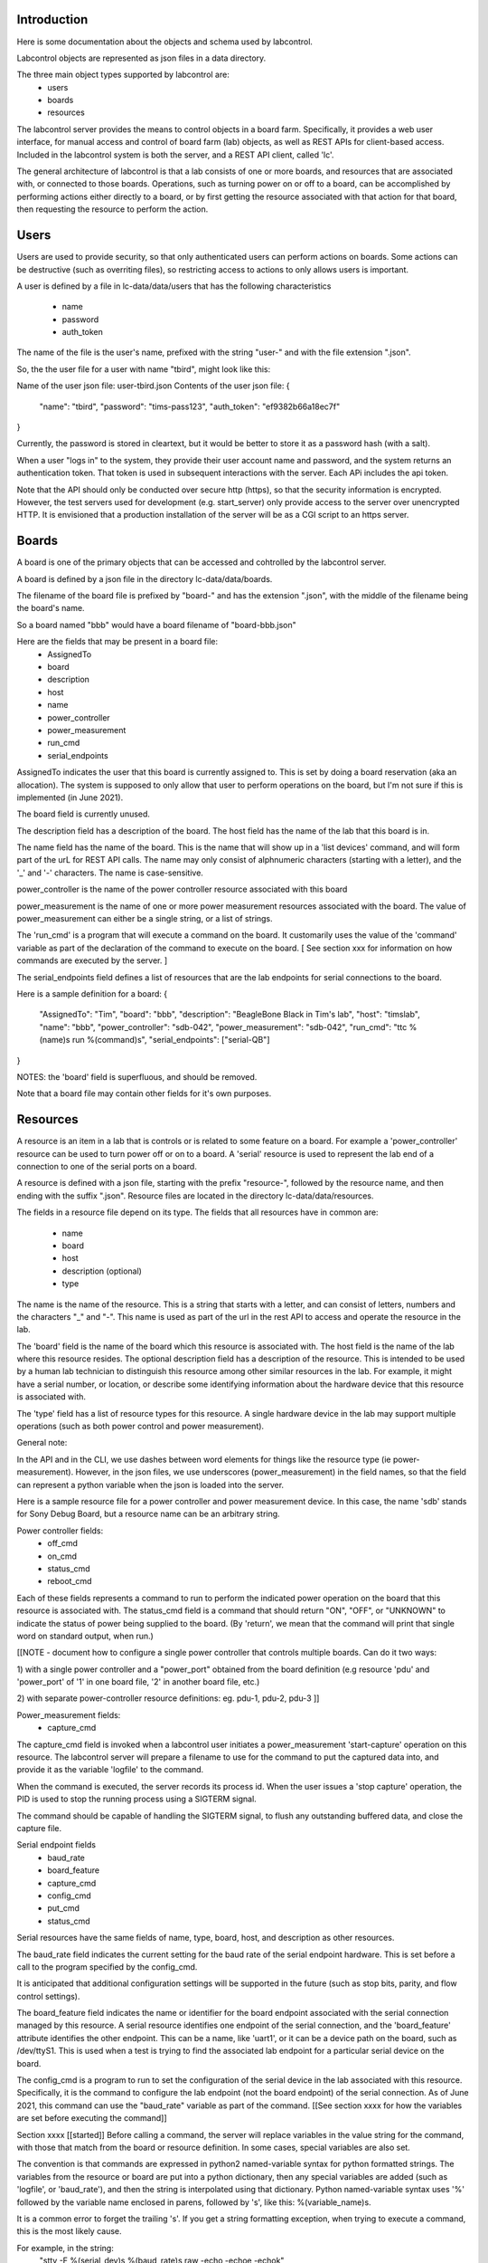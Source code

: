 Introduction
============

Here is some documentation about the objects and schema used
by labcontrol.

Labcontrol objects are represented as json files in a data directory.

The three main object types supported by labcontrol are:
 * users
 * boards
 * resources

The labcontrol server provides the means to control objects in a 
board farm.  Specifically, it provides a web user interface, for manual
access and control of board farm (lab) objects, as well as REST APIs
for client-based access.  Included in the labcontrol system is 
both the server, and a REST API client, called 'lc'.

The general architecture of labcontrol is that a lab consists of
one or more boards, and resources that are associated with, or connected
to those boards.  Operations, such as turning power on or off to a 
board, can be accomplished by performing actions either directly to
a board, or by first getting the resource associated with that action for
that board, then requesting the resource to perform the action.


Users
=====

Users are used to provide security, so that only authenticated users
can perform actions on boards.  Some actions can be destructive
(such as overriting files), so restricting access to actions
to only allows users is important.

A user is defined by a file in lc-data/data/users that has the
following characteristics
 * name
 * password
 * auth_token

The name of the file is the user's name, prefixed with the string
"user-" and with the file extension ".json".

So, the the user file for a user with name "tbird", might look
like this:

Name of the user json file: user-tbird.json
Contents of the user json file:
{
     "name": "tbird",
     "password": "tims-pass123",
     "auth_token": "ef9382b66a18ec7f"
}

Currently, the password is stored in cleartext, but it would be
better to store it as a password hash (with a salt).

When a user "logs in" to the system, they provide their user account
name and password, and the system returns an authentication token.
That token is used in subsequent interactions with the server.
Each APi includes the api token.

Note that the API should only be conducted over secure http (https),
so that the security information is encrypted.  However, the test
servers used for development (e.g. start_server) only provide
access to the server over unencrypted HTTP.  It is envisioned
that a production installation of the server will be as a CGI script
to an https server.


Boards
======
A board is one of the primary objects that can be accessed and
cohtrolled by the labcontrol server.

A board is defined by a json file in the directory
lc-data/data/boards.

The filename of the board file is prefixed by "board-" and has the
extension ".json", with the middle of the filename being the board's
name.

So a board named "bbb" would have a board filename of "board-bbb.json"

Here are the fields that may be present in a board file:
 * AssignedTo
 * board
 * description
 * host
 * name
 * power_controller
 * power_measurement
 * run_cmd
 * serial_endpoints


AssignedTo indicates the user that this board is currently assigned
to.  This is set by doing a board reservation (aka an allocation).
The system is supposed to only allow that user to perform operations
on the board, but I'm not sure if this is implemented (in June 2021).

The board field is currently unused.

The description field has a description of the board.
The host field has the name of the lab that this board is in.

The name field has the name of the board.  This is the name that
will show up in a 'list devices' command, and will form part of
the urL for REST API calls.  The name may only consist of alphnumeric
characters (starting with a letter), and the '_' and '-' characters.
The name is case-sensitive.

power_controller is the name of the power controller resource
associated with this board

power_measurement is the name of one or more power measurement
resources associated with the board.
The value of power_measurement can either be a single string,
or a list of strings.

The 'run_cmd' is a program that will execute
a command on the board.  It customarily uses the value of the
'command' variable as part of the declaration of the command to
execute on the board.  [ See section xxx for information
on how commands are executed by the server. ]

The serial_endpoints field defines a list of resources that are
the lab endpoints for serial connections to the board.

Here is a sample definition for a board:
{
    "AssignedTo": "Tim",
    "board": "bbb",
    "description": "BeagleBone Black in Tim's lab",
    "host": "timslab",
    "name": "bbb",
    "power_controller": "sdb-042",
    "power_measurement": "sdb-042",
    "run_cmd": "ttc %(name)s run %(command)s",
    "serial_endpoints": ["serial-QB"]
}

NOTES: the 'board' field is superfluous, and should be removed.

Note that a board file may contain other fields for it's own
purposes.

Resources
=========

A resource is an item in a lab that is controls or is related to
some feature on a board.  For example a 'power_controller' resource
can be used to turn power off or on to a board.  A 'serial' resource
is used to represent the lab end of a connection to one of the serial
ports on a board.

A resource is defined with a json file, starting with the prefix
"resource-", followed by the resource name, and then ending
with the suffix ".json".  Resource files are located in the directory
lc-data/data/resources.

The fields in a resource file depend on its type.  The fields that
all resources have in common are:
 * name
 * board
 * host
 * description (optional)
 * type

The name is the name of the resource.  This is a string that starts
with a letter, and can consist of letters, numbers and the characters
"_" and "-".  This name is used as part of the url in the rest API to
access and operate the resource in the lab.

The 'board' field is the name of the board which this resource is
associated with.  The host field is the name of the lab where this
resource resides.  The optional description field has a description
of the resource.  This is intended to be used by a human lab technician to
distinguish this resource among other similar resources in the lab.
For example, it might have a serial number, or location, or describe some
identifying information about the hardware device that this resource
is associated with.

The 'type' field has a list of resource types for this resource.
A single hardware device in the lab may support multiple operations
(such as both power control and power measurement).

General note:

In the API and in the CLI, we use dashes between word elements for
things like the resource type (ie power-measurement).  However, in the
json files, we use underscores (power_measurement) in the field names,
so that the field can represent a python variable when the json is
loaded into the server.

Here is a sample resource file for a power controller and
power measurement device.  In this case, the name 'sdb' stands
for Sony Debug Board, but a resource name can be an arbitrary
string.

Power controller fields:
 * off_cmd
 * on_cmd
 * status_cmd
 * reboot_cmd

Each of these fields represents a command to run to perform
the indicated power operation on the board that this resource
is associated with.  The status_cmd field is a command that
should return "ON", "OFF", or "UNKNOWN" to indicate the
status of power being supplied to the board. (By 'return', we
mean that the command will print that single word on standard
output, when run.)

[[NOTE - document how to configure a single power controller
that controls multiple boards.  Can do it two ways:

1) with a single power controller and a "power_port" obtained from the
board definition (e.g resource 'pdu' and 'power_port' of '1' in one
board file, '2' in another board file, etc.)

2)  with separate power-controller resource definitions:
eg. pdu-1, pdu-2, pdu-3
]]

Power_measurement fields:
 * capture_cmd

The capture_cmd field is invoked when a labcontrol user initiates
a power_measurement 'start-capture' operation on this resource.  The
labcontrol server will prepare a filename to use for the command
to put the captured data into, and provide it as the variable
'logfile' to the command.

When the command is executed, the server records its process id.
When the user issues a 'stop capture' operation, the PID is used
to stop the running process using a SIGTERM signal.

The command should be capable of handling the SIGTERM signal, to flush
any outstanding buffered data, and close the capture file.

Serial endpoint fields
 * baud_rate
 * board_feature
 * capture_cmd
 * config_cmd
 * put_cmd
 * status_cmd

Serial resources have the same fields of name, type, board, host,
and description as other resources.

The baud_rate field indicates the current setting for the
baud rate of the serial endpoint hardware.  This is set
before a call to the program specified by the config_cmd.

It is anticipated that additional configuration settings will be
supported in the future (such as stop bits, parity, and flow
control settings).

The board_feature field indicates the name or identifier for
the board endpoint associated with the serial connection managed
by this resource.  A serial resource identifies one endpoint of
the serial connection, and the 'board_feature' attribute identifies
the other endpoint.  This can be a name, like 'uart1', or it can
be a device path on the board, such as /dev/ttyS1.  This is used when
a test is trying to find the associated lab endpoint for a particular
serial device on the board.

The config_cmd is a program to run to set the configuration of the
serial device in the lab associated with this resource.  Specifically,
it is the command to configure the lab endpoint (not the board
endpoint) of the serial connection.  As of June 2021, this command
can use the "baud_rate" variable as part of the command.
[[See section xxxx for how the variables are set before executing
the command]]

Section xxxx [[started]]
Before calling a command, the server will replace variables in the
value string for the command, with those that match from the
board or resource definition.  In some cases, special variables
are also set.

The convention is that commands are expressed in python2
named-variable syntax for python formatted strings.
The variables from the resource or board are put into a python
dictionary, then any special variables are added (such as 'logfile',
or 'baud_rate'), and then the string is interpolated using that
dictionary.  Python named-variable syntax uses '%' followed
by the variable name enclosed in parens, followed by 's', like
this: %(variable_name)s.

It is a common error to forget the trailing 's'.  If you
get a string formatting exception, when trying to execute
a command, this is the most likely cause.

For example, in the string: 
 "stty -F %(serial_dev)s %(baud_rate)s raw -echo -echoe -echok"

The 'serial_dev' variable is an arbitrary helper variable defined
in the resource file.  And the 'baud_rate' variable is a special
variable set by the server prior to executing a config_cmd string.

NOTE: one side effect of this interpolation is that any single
percent signs in command strings must be escaped, with another
percent sign.  e.g. if the field 'var1' had the value 'value1',
then the command string "foo %% %(var1)s' would be converted
into a final command string of 'foo % value1'

NOTE: the 'resource' field is not used and should be removed.

Here is a sample resource file for a serial port on the lab host
(where the labcontrol server is running), which serial port is
connected to uart1 on the board under test.

The filename is resource-serial-QB.json
The file contents are:
{
    "baud_rate": "921600",
    "board": "bbb",
    "board_feature": "uart1",
    "capture_cmd": "grabserial -d %(serial_dev)s -b %(baud_rate)s -Q -o %(logfile)s",
    "config_cmd": "stty -F %(serial_dev)s %(baud_rate)s raw -echo -echoe -echok",
    "host": "timslab",
    "name": "serial-QB",
    "put_cmd": "cat %(datafile)s >%(serial_dev)s",
    "resource": "serial-QB",
    "serial_dev": "/dev/serial/by-id/usb-FTDI_FT232R_USB_UART_AQ017RQB-if00-port0",
    "status_cmd": "stty -F %(serial_dev)s",
    "type": [
        "serial"
    ]
}


To Do
=====

Things to document:
 - directory layout
   -lc-data/data, files, pages
 - user authentication
 - object types
   - users, boards, resources
 - object schemas
    - user schema
    - board schema
    - resource schema
      - resource types
        - power-controller, power-measurement, serial
        - power-controller schema
        - power-measurement schema
        - serial schema
    - method of invocation for actions
      - power control
      - staring, stopping, getting a capture
      - configuring a resource
 - apis
 - web interface
 - sample operations
   - power on, off, reboot
   - power measurement
   - serial port control
   - audio capture
